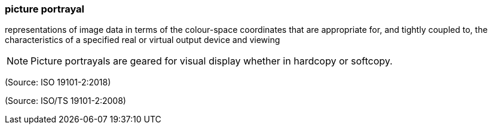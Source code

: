 === picture portrayal

representations of image data in terms of the colour-space coordinates that are appropriate for, and tightly coupled to, the characteristics of a specified real or virtual output device and viewing

NOTE: Picture portrayals are geared for visual display whether in hardcopy or softcopy.

(Source: ISO 19101-2:2018)

(Source: ISO/TS 19101-2:2008)

